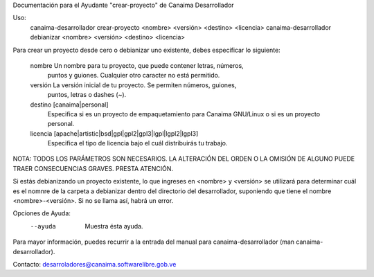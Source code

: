 Documentación para el Ayudante "crear-proyecto" de Canaima Desarrollador

Uso:
  canaima-desarrollador crear-proyecto <nombre> <versión> <destino> <licencia>
  canaima-desarrollador debianizar <nombre> <versión> <destino> <licencia>

Para crear un proyecto desde cero o debianizar uno existente, debes especificar
lo siguiente:

  nombre	Un nombre para tu proyecto, que puede contener letras, números,
		puntos y guiones. Cualquier otro caracter no está permitido.

  versión	La versión inicial de tu proyecto. Se permiten números, guiones,
		puntos, letras o dashes (~).

  destino	[canaima|personal]
		Especifica si es un proyecto de empaquetamiento para Canaima
		GNU/Linux o si es un proyecto personal.

  licencia	[apache|artistic|bsd|gpl|gpl2|gpl3|lgpl|lgpl2|lgpl3]
		Especifica el tipo de licencia bajo el cuál distribuirás tu
		trabajo.

NOTA: TODOS LOS PARÁMETROS SON NECESARIOS. LA ALTERACIÓN DEL ORDEN O LA OMISIÓN
DE ALGUNO PUEDE TRAER CONSECUENCIAS GRAVES. PRESTA ATENCIÓN.

Si estás debianizando un proyecto existente, lo que ingreses en <nombre> y
<versión> se utilizará para determinar cuál es el nomnre de la carpeta a
debianizar dentro del directorio del desarrollador, suponiendo que tiene el
nombre <nombre>-<versión>. Si no se llama así, habrá un error.

Opciones de Ayuda:
  --ayuda			Muestra ésta ayuda.

Para mayor información, puedes recurrir a la entrada del manual para
canaima-desarrollador (man canaima-desarrollador).

Contacto: desarroladores@canaima.softwarelibre.gob.ve

